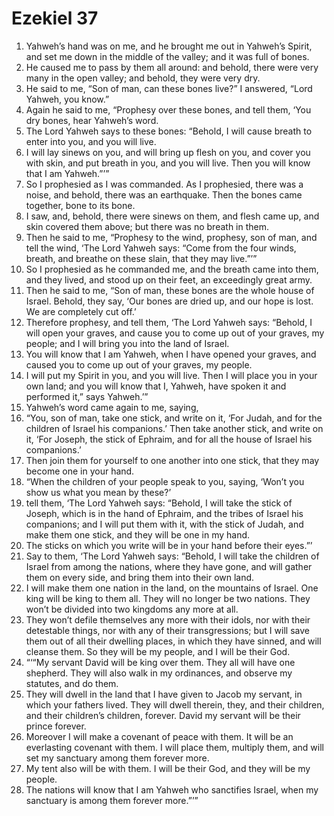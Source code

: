 ﻿
* Ezekiel 37
1. Yahweh’s hand was on me, and he brought me out in Yahweh’s Spirit, and set me down in the middle of the valley; and it was full of bones. 
2. He caused me to pass by them all around: and behold, there were very many in the open valley; and behold, they were very dry. 
3. He said to me, “Son of man, can these bones live?” I answered, “Lord Yahweh, you know.” 
4. Again he said to me, “Prophesy over these bones, and tell them, ‘You dry bones, hear Yahweh’s word. 
5. The Lord Yahweh says to these bones: “Behold, I will cause breath to enter into you, and you will live. 
6. I will lay sinews on you, and will bring up flesh on you, and cover you with skin, and put breath in you, and you will live. Then you will know that I am Yahweh.”’” 
7. So I prophesied as I was commanded. As I prophesied, there was a noise, and behold, there was an earthquake. Then the bones came together, bone to its bone. 
8. I saw, and, behold, there were sinews on them, and flesh came up, and skin covered them above; but there was no breath in them. 
9. Then he said to me, “Prophesy to the wind, prophesy, son of man, and tell the wind, ‘The Lord Yahweh says: “Come from the four winds, breath, and breathe on these slain, that they may live.”’” 
10. So I prophesied as he commanded me, and the breath came into them, and they lived, and stood up on their feet, an exceedingly great army. 
11. Then he said to me, “Son of man, these bones are the whole house of Israel. Behold, they say, ‘Our bones are dried up, and our hope is lost. We are completely cut off.’ 
12. Therefore prophesy, and tell them, ‘The Lord Yahweh says: “Behold, I will open your graves, and cause you to come up out of your graves, my people; and I will bring you into the land of Israel. 
13. You will know that I am Yahweh, when I have opened your graves, and caused you to come up out of your graves, my people. 
14. I will put my Spirit in you, and you will live. Then I will place you in your own land; and you will know that I, Yahweh, have spoken it and performed it,” says Yahweh.’” 
15. Yahweh’s word came again to me, saying, 
16. “You, son of man, take one stick, and write on it, ‘For Judah, and for the children of Israel his companions.’ Then take another stick, and write on it, ‘For Joseph, the stick of Ephraim, and for all the house of Israel his companions.’ 
17. Then join them for yourself to one another into one stick, that they may become one in your hand. 
18. “When the children of your people speak to you, saying, ‘Won’t you show us what you mean by these?’ 
19. tell them, ‘The Lord Yahweh says: “Behold, I will take the stick of Joseph, which is in the hand of Ephraim, and the tribes of Israel his companions; and I will put them with it, with the stick of Judah, and make them one stick, and they will be one in my hand. 
20. The sticks on which you write will be in your hand before their eyes.”’ 
21. Say to them, ‘The Lord Yahweh says: “Behold, I will take the children of Israel from among the nations, where they have gone, and will gather them on every side, and bring them into their own land. 
22. I will make them one nation in the land, on the mountains of Israel. One king will be king to them all. They will no longer be two nations. They won’t be divided into two kingdoms any more at all. 
23. They won’t defile themselves any more with their idols, nor with their detestable things, nor with any of their transgressions; but I will save them out of all their dwelling places, in which they have sinned, and will cleanse them. So they will be my people, and I will be their God. 
24. “‘“My servant David will be king over them. They all will have one shepherd. They will also walk in my ordinances, and observe my statutes, and do them. 
25. They will dwell in the land that I have given to Jacob my servant, in which your fathers lived. They will dwell therein, they, and their children, and their children’s children, forever. David my servant will be their prince forever. 
26. Moreover I will make a covenant of peace with them. It will be an everlasting covenant with them. I will place them, multiply them, and will set my sanctuary among them forever more. 
27. My tent also will be with them. I will be their God, and they will be my people. 
28. The nations will know that I am Yahweh who sanctifies Israel, when my sanctuary is among them forever more.”’” 
